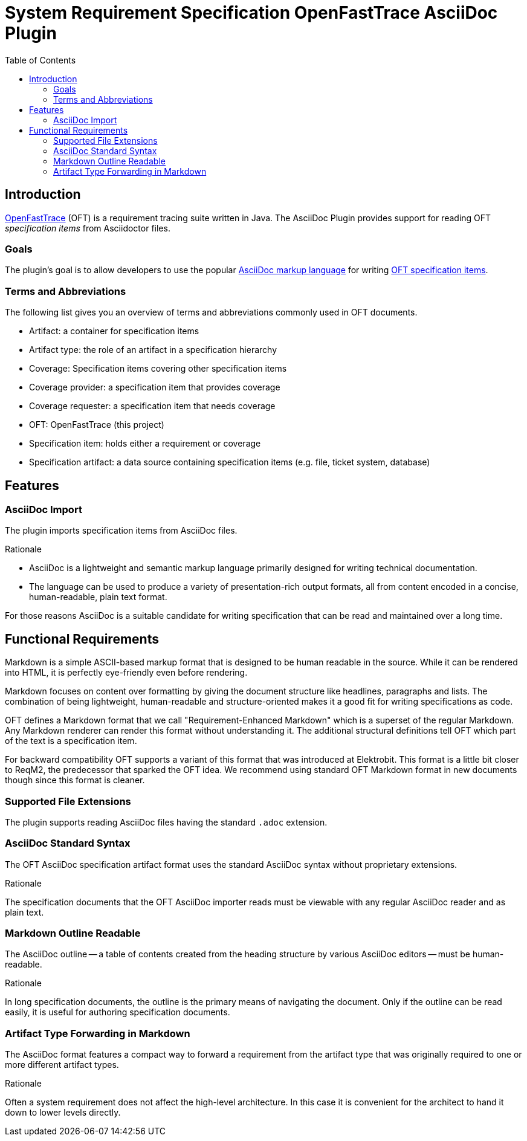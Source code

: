 = System Requirement Specification OpenFastTrace AsciiDoc Plugin
:toc:         left
:toclevels:   3
:stylesheet:  oft_spec.css

== Introduction

link:https://github.com/itsallcode/openfasttrace[OpenFastTrace] (OFT) is a requirement tracing suite written in Java.
The AsciiDoc Plugin provides support for reading OFT _specification items_ from Asciidoctor files.

=== Goals

The plugin's goal is to allow developers to use the popular link:https://docs.asciidoctor.org/asciidoc/latest/[AsciiDoc markup language] for writing link:https://github.com/itsallcode/openfasttrace/blob/main/doc/user_guide.md#specification-item[OFT specification items].

=== Terms and Abbreviations

The following list gives you an overview of terms and abbreviations commonly used in OFT documents.

* Artifact: a container for specification items
* Artifact type: the role of an artifact in a specification hierarchy
* Coverage: Specification items covering other specification items
* Coverage provider: a specification item that provides coverage
* Coverage requester: a specification item that needs coverage
* OFT: OpenFastTrace (this project)
* Specification item: holds either a requirement or coverage
* Specification artifact: a data source containing specification items (e.g. file, ticket system,
    database)

== Features

[.specitem, oft-sid="feat~asciidoc-import~1", oft-needs="req"]
=== AsciiDoc Import

The plugin imports specification items from AsciiDoc files.

.Rationale
[.rationale]
--
* AsciiDoc is a lightweight and semantic markup language primarily designed for writing technical documentation.
* The language can be used to produce a variety of presentation-rich output formats, all from content encoded in a concise, human-readable, plain text format.

For those reasons AsciiDoc is a suitable candidate for writing specification that can be read and maintained over a long time.
--

== Functional Requirements

Markdown is a simple ASCII-based markup format that is designed to be human readable in the source. While it can be rendered into HTML, it is perfectly eye-friendly even before rendering.

Markdown focuses on content over formatting by giving the document structure like headlines, paragraphs and lists. The combination of being lightweight, human-readable and structure-oriented makes it a good fit for writing specifications as code.

OFT defines a Markdown format that we call "Requirement-Enhanced Markdown" which is a superset of the regular Markdown. Any Markdown renderer can render this format without understanding it. The additional structural definitions tell OFT which part of the text is a specification item.

For backward compatibility OFT supports a variant of this format that was introduced at Elektrobit. This format is a little bit closer to ReqM2, the predecessor that sparked the OFT idea. We recommend using standard OFT Markdown format in new documents though since this format is cleaner.

[.specitem, oft-sid="req~asciidoc-file-extensions~1", oft-needs="dsn", oft-covers="feat~asciidoc-import~1"]
=== Supported File Extensions

The plugin supports reading AsciiDoc files having the standard `.adoc` extension.

[.specitem, oft-sid="req~asciidoc-standard-syntax~1", oft-needs="dsn", oft-covers="feat~asciidoc-import~1"]
=== AsciiDoc Standard Syntax

The OFT AsciiDoc specification artifact format uses the standard AsciiDoc syntax without proprietary extensions.

.Rationale
[.rationale]
The specification documents that the OFT AsciiDoc importer reads must be viewable with any regular AsciiDoc reader and as plain text.

[.specitem, oft-sid="req~asciidoc-outline-readable~1", oft-needs="dsn", oft-covers="feat~asciidoc-import~1"]
=== Markdown Outline Readable

The AsciiDoc outline -- a table of contents created from the heading structure by various AsciiDoc editors -- must be human-readable.

.Rationale
[.rationale]
In long specification documents, the outline is the primary means of navigating the document. Only if the outline can be read easily, it is useful for authoring specification documents.

[.specitem, oft-sid="req~artifact-type-forwarding-in-asciidoc~1", oft-needs="dsn", oft-covers="feat~asciidoc-import~1"]
=== Artifact Type Forwarding in Markdown

The AsciiDoc format features a compact way to forward a requirement from the artifact type that was originally required to one or more different artifact types.

.Rationale
[.rationale]
Often a system requirement does not affect the high-level architecture. In this case it is convenient for the architect to hand it down to lower levels directly.
